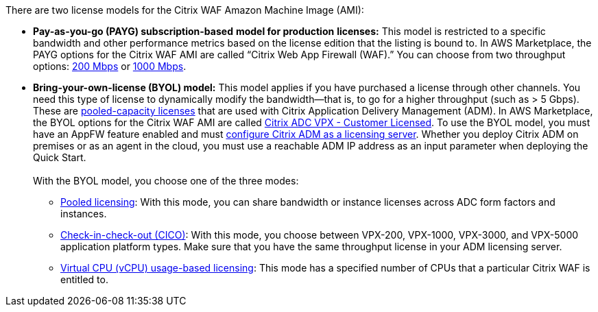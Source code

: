 // Include details about the license and how they can sign up. If no license is required, clarify that. 

There are two license models for the Citrix WAF Amazon Machine Image (AMI):

* *Pay-as-you-go (PAYG) subscription-based* *model for production* *licenses:* This model is restricted to a specific bandwidth and other performance metrics based on the license edition that the listing is bound to. In AWS Marketplace, the PAYG options for the Citrix WAF AMI are called “Citrix Web App Firewall (WAF).” You can choose from two throughput options: https://aws.amazon.com/marketplace/pp/B08286P96W?qid=1580407778935&sr=0-9&ref_=srh_res_product_title[200 Mbps] or https://aws.amazon.com/marketplace/pp/B08284R8P6?qid=1580407778935&sr=0-10&ref_=srh_res_product_title[1000 Mbps].
* *Bring-your-own-license (BYOL) model:* This model applies if you have purchased a license through other channels. You need this type of license to dynamically modify the bandwidth—that is,
to go for a higher throughput (such as > 5 Gbps). These are https://docs.citrix.com/en-us/citrix-application-delivery-management-software/13/license-server/adc-pooled-capacity.html[pooled-capacity licenses]
that are used with Citrix Application Delivery Management (ADM). In AWS Marketplace, the BYOL options for the Citrix WAF AMI are called
https://aws.amazon.com/marketplace/pp/B00AA01BOE[Citrix ADC VPX - Customer Licensed]. To use the BYOL model, you must have an AppFW feature enabled and must
https://docs.citrix.com/en-us/citrix-application-delivery-management-software/13/license-server/adc-pooled-capacity/configuring-adc-pooled-capacity.html#configure-citrix-adm-as-a-license-server[configure Citrix ADM as a licensing server].
Whether you deploy Citrix ADM on premises or as an agent in the cloud, you must use a reachable ADM IP address as an input parameter when deploying the Quick Start. +
 +
With the BYOL model, you choose one of the three modes:
** https://docs.citrix.com/en-us/citrix-application-delivery-management-software/13/license-server/adc-pooled-capacity/configuring-adc-pooled-capacity.html#configure-citrix-adm-as-a-license-server[Pooled licensing]: With this mode, you can share bandwidth or instance licenses across ADC form factors and instances.
** https://docs.citrix.com/en-us/citrix-application-delivery-management-software/13/license-server/adc-vpx-check-in-check-out.html[Check-in-check-out (CICO)]: With this mode, you choose between VPX-200, VPX-1000, VPX-3000, and VPX-5000 application platform types. Make sure that you have the same throughput license in your ADM licensing server.
** https://docs.citrix.com/en-us/citrix-application-delivery-management-software/13/license-server/adc-virtual-cpu-licensing.html[Virtual CPU (vCPU) usage-based licensing]: This mode has a specified number of CPUs that a particular Citrix WAF is entitled to.